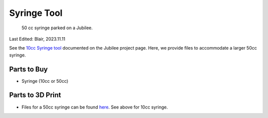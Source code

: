 .. _syringe_tool:

************
Syringe Tool
************

.. figure:: _static/syringe.png
    :scale: 25 %
    :alt: syringe tool
    
    50 cc syringe parked on a Jubilee.

Last Edited: Blair, 2023.11.11

See the `10cc Syringe tool <https://jubilee3d.com/index.php?title=Camera_Inspection_Tool>`_ documented on the Jubilee project page. Here, we provide files to accommodate a larger 50cc syringe.

Parts to Buy
============
* Syringe (10cc or 50cc)

Parts to 3D Print
=================
* Files for a 50cc syringe can be found `here <https://github.com/machineagency/science_jubilee/tree/main/tool_library/syringe_50cc/STLs>`_. See above for 10cc syringe.

